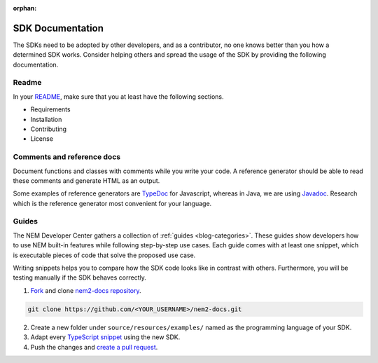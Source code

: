 :orphan:

#################
SDK Documentation
#################

The SDKs need to be adopted by other developers, and as a contributor, no one knows better than you how a determined SDK works. Consider helping others and spread the usage of the SDK by providing the following documentation.

******
Readme
******
In your `README <https://github.com/nemtech/nem2-sdk-typescript-javascript/blob/master/README.md>`_, make sure that you at least have the following sections.

* Requirements
* Installation
* Contributing
* License

***************************
Comments and reference docs
***************************

Document functions and classes with comments while you write your code. A reference generator should be able to read these comments and generate HTML as an output.

Some examples of reference generators are `TypeDoc <https://typedoc.org/>`_ for Javascript,
whereas in Java, we are using `Javadoc <https://www.oracle.com/technetwork/java/javase/javadoc-137458.html>`_. Research which is the reference
generator most convenient for your language.

******
Guides
******

The NEM Developer Center gathers a collection of :ref:`guides <blog-categories>`. These guides show developers how to use NEM built-in features while following step-by-step use cases. Each guide comes with at least one snippet, which is executable pieces of code that solve the proposed use case.

Writing snippets helps you to compare how the SDK code looks like in contrast with others. Furthermore, you will be testing manually if the SDK behaves correctly.

1. `Fork <https://help.github.com/articles/fork-a-repo/#fork-an-example-repository>`_ and clone `nem2-docs repository <https://github.com/nemtech/nem2-docs>`__.

.. code-block:: bash

    git clone https://github.com/<YOUR_USERNAME>/nem2-docs.git

2. Create a new folder under ``source/resources/examples/`` named as the programming language of your SDK.

3. Adapt every `TypeScript snippet <https://github.com/nemtech/nem2-docs/tree/master/source/resources/examples/typescript>`__ using the new SDK.

4. Push the changes and `create a pull request <https://services.github.com/on-demand/intro-to-github/es/crear-pull-request>`__.
